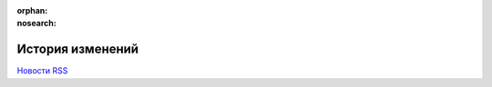 ﻿:orphan:
:nosearch:

История изменений
=================


`Новости RSS <http://diadocsdk-1c.readthedocs.io/ru/latest/index.rss>`_


.. feed::
    :rss:   index.rss
    :title: Новости AddIn Diadoc API
    :link: http://diadocsdk-1c.readthedocs.io/ru/dev/

    DocumentationRelocation